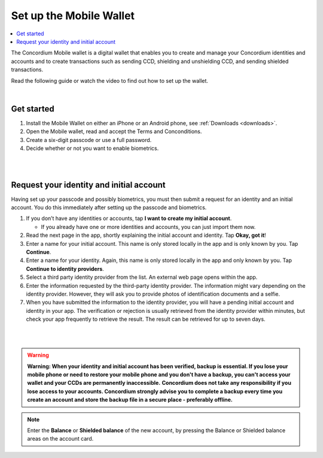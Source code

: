 .. _setup-mobile-wallet:

========================
Set up the Mobile Wallet
========================

.. contents::
   :local:
   :backlinks: none

The Concordium Mobile wallet is a digital wallet that enables you to create and manage your Concordium
identities and accounts and to create transactions such as sending CCD, shielding and unshielding CCD,
and sending shielded transactions.

Read the following guide or watch the video to find out how to set up the wallet.

.. raw:: html

   <iframe width="560" height="315" src="https://www.youtube.com/embed/DO1cgpQ-w10" title="YouTube video player" frameborder="0" allow="accelerometer; autoplay; clipboard-write; encrypted-media; gyroscope; picture-in-picture" allowfullscreen></iframe>

|

Get started
===========

#. Install the Mobile Wallet on either an iPhone or an Android phone, see :ref:`Downloads <downloads>`.

#. Open the Mobile wallet, read and accept the Terms and Conconditions.

#. Create a six-digit passcode or use a full password.

#. Decide whether or not you want to enable biometrics.

|

.. image:: ../images/mobile-wallet/MW4.png
      :width: 25%
.. image:: ../images/mobile-wallet/MW5.png
      :width: 25%

|

Request your identity and initial account
=========================================

Having set up your passcode and possibly biometrics, you must then submit a request for an identity
and an initial account. You do this immediately after setting up the passcode and biometrics.

#. If you don’t have any identities or accounts, tap **I want to create my initial account**.

   - If you already have one or more identities and accounts, you can just import them now.

#. Read the next page in the app, shortly explaining the initial account and identity. Tap **Okay, got it**!

#. Enter a name for your initial account. This name is only stored locally in the app and is only known by you. Tap **Continue**.

#. Enter a name for your identity.  Again, this name is only stored locally in the app and only known by you. Tap **Continue to identity providers**.

#. Select a third party identity provider from the list. An external web page opens within the app.

#. Enter the information requested by the third-party identity provider.  The information might vary depending on the identity provider.
   However, they will ask you to provide photos of identification documents and a selfie.

#. When you have submitted the information to the identity provider, you will have a pending initial account and identity in your app.
   The verification or rejection is usually retrieved from the identity provider within minutes, but check your app frequently to retrieve
   the result. The result can be retrieved for up to seven days.

|

.. image:: ../images/mobile-wallet/MW10.png
      :width: 25%
.. image:: ../images/mobile-wallet/MW11.png
      :width: 25%
.. image:: ../images/mobile-wallet/MW12.png
      :width: 25%

|

.. Warning::
   **Warning: When your identity and initial account has been verified, backup is essential. If you lose your mobile phone or need to restore your mobile phone and you don't have a backup, you can't access your wallet and your CCDs are permanently inaccessible.**
   **Concordium does not take any responsibility if you lose access to your accounts. Concordium strongly advise you to complete a backup every time you create an account and store the backup file in a secure place - preferably offline.**

.. Note::
   Enter the **Balance** or **Shielded balance** of the new account, by pressing the Balance or Shielded balance
   areas on the account card.
